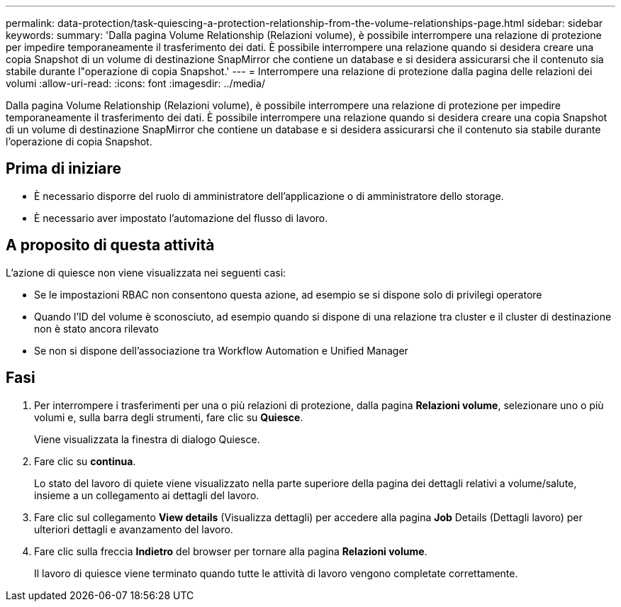 ---
permalink: data-protection/task-quiescing-a-protection-relationship-from-the-volume-relationships-page.html 
sidebar: sidebar 
keywords:  
summary: 'Dalla pagina Volume Relationship (Relazioni volume), è possibile interrompere una relazione di protezione per impedire temporaneamente il trasferimento dei dati. È possibile interrompere una relazione quando si desidera creare una copia Snapshot di un volume di destinazione SnapMirror che contiene un database e si desidera assicurarsi che il contenuto sia stabile durante l"operazione di copia Snapshot.' 
---
= Interrompere una relazione di protezione dalla pagina delle relazioni dei volumi
:allow-uri-read: 
:icons: font
:imagesdir: ../media/


[role="lead"]
Dalla pagina Volume Relationship (Relazioni volume), è possibile interrompere una relazione di protezione per impedire temporaneamente il trasferimento dei dati. È possibile interrompere una relazione quando si desidera creare una copia Snapshot di un volume di destinazione SnapMirror che contiene un database e si desidera assicurarsi che il contenuto sia stabile durante l'operazione di copia Snapshot.



== Prima di iniziare

* È necessario disporre del ruolo di amministratore dell'applicazione o di amministratore dello storage.
* È necessario aver impostato l'automazione del flusso di lavoro.




== A proposito di questa attività

L'azione di quiesce non viene visualizzata nei seguenti casi:

* Se le impostazioni RBAC non consentono questa azione, ad esempio se si dispone solo di privilegi operatore
* Quando l'ID del volume è sconosciuto, ad esempio quando si dispone di una relazione tra cluster e il cluster di destinazione non è stato ancora rilevato
* Se non si dispone dell'associazione tra Workflow Automation e Unified Manager




== Fasi

. Per interrompere i trasferimenti per una o più relazioni di protezione, dalla pagina *Relazioni volume*, selezionare uno o più volumi e, sulla barra degli strumenti, fare clic su *Quiesce*.
+
Viene visualizzata la finestra di dialogo Quiesce.

. Fare clic su *continua*.
+
Lo stato del lavoro di quiete viene visualizzato nella parte superiore della pagina dei dettagli relativi a volume/salute, insieme a un collegamento ai dettagli del lavoro.

. Fare clic sul collegamento *View details* (Visualizza dettagli) per accedere alla pagina *Job* Details (Dettagli lavoro) per ulteriori dettagli e avanzamento del lavoro.
. Fare clic sulla freccia *Indietro* del browser per tornare alla pagina *Relazioni volume*.
+
Il lavoro di quiesce viene terminato quando tutte le attività di lavoro vengono completate correttamente.



